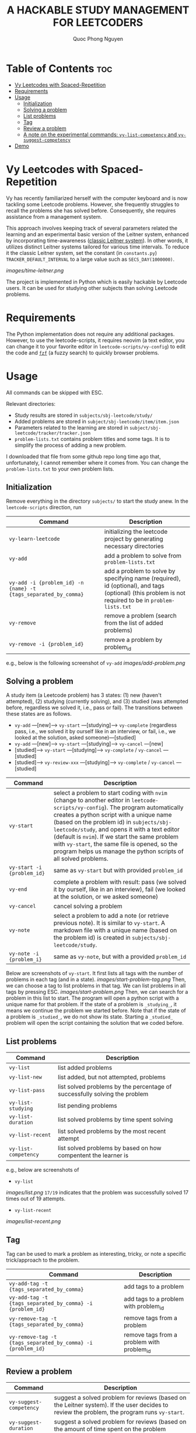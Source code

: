 #+TITLE: A HACKABLE STUDY MANAGEMENT FOR LEETCODERS
#+AUTHOR: Quoc Phong Nguyen
#+DESCRIPTION:
#+FILETAGS:
#+STARTUP: latexpreview
#+STARTUP: showeverything
#+OPTIONS: toc:2

# For math display
#+LATEX_HEADER: \usepackage{amsmath}
#+LATEX_HEADER: \usepackage{amsfonts}
#+LATEX_HEADER: \usepackage{amssymb}
#+LATEX_HEADER: \usepackage{bbm}
#+LATEX_HEADER: \usepackage{unicode-math}

#+LATEX_HEADER: \newcommand{\mbb}[1]{\mathbb{#1}}
#+LATEX_HEADER: \newcommand{\mbf}[1]{\mathbf{#1}}
#+LATEX_HEADER: \newcommand{\mcl}[1]{\mathcal{#1}}
#+LATEX_HEADER: \newcommand{\mbbm}[1]{\mathbbm{#1}}

#+LATEX_HEADER: \DeclareMathOperator*{\argmin}{arg\,min}
#+LATEX_HEADER: \DeclareMathOperator*{\argmax}{arg\,max}

* Table of Contents :toc:
- [[#vy-leetcodes-with-spaced-repetition][Vy Leetcodes with Spaced-Repetition]]
- [[#requirements][Requirements]]
- [[#usage][Usage]]
  - [[#initialization][Initialization]]
  - [[#solving-a-problem][Solving a problem]]
  - [[#list-problems][List problems]]
  - [[#tag][Tag]]
  - [[#review-a-problem][Review a problem]]
  - [[#a-note-on-the-experimental-commands-vy-list-competency-and-vy-suggest-competency][A note on the experimental commands: =vy-list-competency= and =vy-suggest-competency=]]
- [[#demo][Demo]]

* Vy Leetcodes with Spaced-Repetition
Vy has recently familiarized herself with the computer keyboard and is now tackling some Leetcode problems. However, she frequently struggles to recall the problems she has solved before. Consequently, she requires assistance from a management system.

This approach involves keeping track of several parameters related the learning and an experimental basic version of the Leitner system, enhanced by incorporating time-awareness ([[https://en.wikipedia.org/wiki/Leitner_system][classic Leitner system]]). In other words, it utilizes distinct Leitner systems tailored for various time intervals. To reduce it the classic Leitner system, set the constant (in =constants.py=) =TRACKER_DEFAULT_INTERVAL= to a large value such as =SECS_DAY(1000000)=.

[[images/time-leitner.png]]

The project is implemented in Python which is easily hackable by Leetcode users. It can be used for studying other subjects than solving Leetcode problems.

* Requirements
The Python implementation does not require any additional packages. However, to use the leetcode-scripts, it requires neovim (a text editor, you can change it to your favorite editor in =leetcode-scripts/vy-config=) to edit the code and [[https://github.com/junegunn/fzf][=fzf=]] (a fuzzy search) to quickly browser problems.

* Usage

All commands can be skipped with ESC.

Relevant directories:
+ Study results are stored in =subjects/sbj-leetcode/study/=
+ Added problems are stored in =subject/sbj-leetcode/item/item.json=
+ Parameters related to the learning are stored in =subject/sbj-leetcode/tracker/tracker.json=
+ =problem-lists.txt= contains problem titles and some tags. It is to simplify the process of adding a new problem.
I downloaded that file from some github repo long time ago that, unfortunately, I cannot remember where it comes from. You can change the =problem-lists.txt= to your own problem lists.

** Initialization
Remove everything in the directory =subjects/= to start the study anew.
In the =leetcode-scripts= direction, run
|-----------------------------------------------------------------+--------------------------------------------------------------------------------------------------------------------------------|
| Command                                                         | Description                                                                                                                    |
|-----------------------------------------------------------------+--------------------------------------------------------------------------------------------------------------------------------|
| =vy-learn-leetcode=                                             | initializing the leetcode project by generating necessary directories                                                          |
| =vy-add=                                                        | add a problem to solve from =problem-lists.txt=                                                                                |
| =vy-add -i {problem_id} -n {name} -t {tags_separated_by_comma}= | add a problem to solve by specifying name (required), id (optional), and tags (optional) (this problem is not required to be in =problem-lists.txt= |
| =vy-remove=                                                     | remove a problem (search from the list of added problems)                                                                      |
| =vy-remove -i {problem_id}=                                     | remove a problem by problem_id                                                                                                 |
|-----------------------------------------------------------------+--------------------------------------------------------------------------------------------------------------------------------|

e.g., below is the following screenshot of =vy-add=
[[images/add-problem.png]]

** Solving a problem

A study item (a Leetcode problem) has 3 states: (1) new (haven't attempted), (2) studying (currently solving), and (3) studied (was attempted before, regardless we solved it, i.e., pass or fail). The transitions between these states are as follows.

+ =vy-add= ---[new]---> =vy-start= ---[studying]---> =vy-complete= (regardless pass, i.e., we solved it by ourself like in an interview, or fail, i.e., we looked at the solution, asked someone)---[studied]
+ =vy-add= ---[new]---> =vy-start= ---[studying]---> =vy-cancel= ---[new]
+ [studied]---> =vy-start= ---[studying]---> =vy-complete= / =vy-cancel= ---[studied]
+ [studied]---> =vy-review-xxx= ---[studying]---> =vy-complete= / =vy-cancel= ---[studied]

|----------------------------+--------------------------------------------------------------------------------------------------------------------------------|
| Command                    | Description                                                                                                                    |
|----------------------------+--------------------------------------------------------------------------------------------------------------------------------|
| =vy-start=                 | select a problem to start coding with =nvim= (change to another editor in =leetcode-scripts/vy-config=). The program automatically creates a python script with a unique name (based on the problem id) in =subjects/sbj-leetcode/study=, and opens it with a text editor (default is =nvim=). If we start the same problem with =vy-start=, the same file is opened, so the program helps us manage the python scripts of all solved problems. |
| =vy-start -i {problem_id}= | same as =vy-start= but with provided =problem_id=                                                                           |
| =vy-end=                   | complete a problem with result: pass (we solved it by ourself, like in an interview), fail (we looked at the solution, or we asked someone) |
| =vy-cancel=                | cancel solving a problem                                                                                                       |
| =vy-note=                  | select a problem to add a note (or retrieve previous note). It is similar to =vy-start=. A markdown file with a unique name (based on the problem id) is created in =subjects/sbj-leetcode/study=. |
| =vy-note -i {problem_i}=   | same as =vy-note=, but with a provided =problem_id=                                                                            |
|----------------------------+--------------------------------------------------------------------------------------------------------------------------------|

Below are screenshots of =vy-start=. It first lists all tags with the number of problems in each tag (and in a state).
[[images/start-problem-tag.png]]
Then, we can choose a tag to list problems in that tag. We can list problems in all tags by pressing ESC.
[[images/start-problem.png]]
Then, we can search for a problem in this list to start. The program will open a python script with a unique name for that problem. If the state of a problem is =_studying_=, it means we continue the problem we started before. Note that if the state of a problem is =_studied_=, we do not show its state. Starting a =_studied_= problem will open the script containing the solution that we coded before.

** List problems
|------------------------+----------------------------------------------------------------------------|
| Command                | Description                                                                |
|------------------------+----------------------------------------------------------------------------|
| =vy-list=              | list added problems                                                        |
| =vy-list-new=          | list added, but not attempted, problems                                    |
| =vy-list-pass=         | list solved problems by the percentage of successfully solving the problem |
| =vy-list-studying=     | list pending problems                                                      |
| =vy-list-duration=     | list solved problems by time spent solving                                 |
| =vy-list-recent= | list solved problems by the most recent attempt                            |
| =vy-list-competency=   | list solved problems by based on how compentent the learner is             |
|------------------------+----------------------------------------------------------------------------|

e.g., below are screenshots of
+ =vy-list=
[[images/list.png]]
=17/19= indicates that the problem was successfully solved 17 times out of 19 attempts.

+ =vy-list-recent=
[[images/list-recent.png]]

** Tag
Tag can be used to mark a problem as interesting, tricky, or note a specific trick/approach to the problem.

|--------------------------------------------------------------+--------------------------------------------|
| Command                                                      | Description                                |
|--------------------------------------------------------------+--------------------------------------------|
| =vy-add-tag -t {tags_separated_by_comma}=                    | add tags to a problem                      |
| =vy-add-tag -t {tags_separated_by_comma} -i {problem_id}=    | add tags to a problem with problem_id      |
| =vy-remove-tag -t {tags_separated_by_comma}=                 | remove tags from a problem                 |
| =vy-remove-tag -t {tags_separated_by_comma} -i {problem_id}= | remove tags from a problem with problem_id |
|--------------------------------------------------------------+--------------------------------------------|

** Review a problem
|-------------------------+---------------------------------------------------------------------------------------------------|
| Command                 | Description                                                                                       |
|-------------------------+---------------------------------------------------------------------------------------------------|
| =vy-suggest-competency= | suggest a solved problem for reviews (based on the Leitner system). If the user decides to review the problem, the program runs =vy-start=. |
| =vy-suggest-duration=   | suggest a solved problem for reviews (based on the amount of time spent on the problem            |
| =vy-suggest-pass=       | suggest a solved problem for reviews (based on the percentage of successfully solving the problem |
| =vy-suggest-recent=     | suggest a solved problem for reviews (based on how recent the problem is solved)                  |
|-------------------------+---------------------------------------------------------------------------------------------------|

Below are screenshots of =vy-suggest-competency=. Like =vy-start=, it first lists all tags. 
[[images/start-problem-tag.png]]

Then, we can choose a tag to have a suggestion in that tag. We can consider all tags by pressing ESC. A random problem is suggested based on the criterion: competency, duration, pass, or recent.
[[images/suggest.png]]

There are 3 cases:
1. If the suggested problem is too easy for us, we can choose to skip the suggestion, and request another suggestion
2. If the suggested problem is interesting to us, we can choose to start the suggested problem. Its effect is the same as running =vy-start= on that problem.
3. We can quit the command. We can also do this by pressing ESC.

** A note on the experimental commands: =vy-list-competency= and =vy-suggest-competency=
=vy-list-competency= lists problems based on how competent the learner is about solving it. This competency is measured by the BOX property, shown as B:x. The large the BOX is, the higher the competency is, following the Leitner system. Note that the competency takes into the time since the last seeing the problem. Thus, it seems to be incorrect at first (as the model has not interacted with the learner a lot). For the model to correctly learn the level of competency, run =vy-suggest-competency= and start solving problem that you are not confident; or skip the problem that you are confident. This is a way that the model interacts with the learner to learn about the level of competency.

* Demo
[[https://youtu.be/iKGmgFvu2_w][A screen recording to demo the above functions]]
